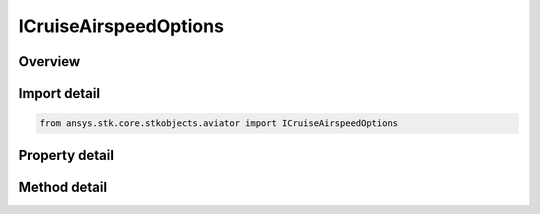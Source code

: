 ICruiseAirspeedOptions
======================

.. py:class:: ansys.stk.core.stkobjects.aviator.ICruiseAirspeedOptions

   object
   
   Interface used to access the Cruise Airspeed options for an Aviator procedure.

.. py:currentmodule:: ICruiseAirspeedOptions

Overview
--------

.. tab-set::

    .. tab-item:: Methods
        
        .. list-table::
            :header-rows: 0
            :widths: auto

            * - :py:attr:`~ansys.stk.core.stkobjects.aviator.ICruiseAirspeedOptions.set_other_airspeed`
              - Set the cruise airspeed. This option is only enabled if the cruise speed type is set to other.

    .. tab-item:: Properties
        
        .. list-table::
            :header-rows: 0
            :widths: auto

            * - :py:attr:`~ansys.stk.core.stkobjects.aviator.ICruiseAirspeedOptions.cruise_speed_type`
              - Gets or sets the method for determining the aircraft's airspeed.
            * - :py:attr:`~ansys.stk.core.stkobjects.aviator.ICruiseAirspeedOptions.other_airspeed_type`
              - Get the airspeed type for the other airspeed option.
            * - :py:attr:`~ansys.stk.core.stkobjects.aviator.ICruiseAirspeedOptions.other_airspeed`
              - Get the airspeed for the other airspeed option.


Import detail
-------------

.. code-block:: python

    from ansys.stk.core.stkobjects.aviator import ICruiseAirspeedOptions


Property detail
---------------

.. py:property:: cruise_speed_type
    :canonical: ansys.stk.core.stkobjects.aviator.ICruiseAirspeedOptions.cruise_speed_type
    :type: CRUISE_SPEED

    Gets or sets the method for determining the aircraft's airspeed.

.. py:property:: other_airspeed_type
    :canonical: ansys.stk.core.stkobjects.aviator.ICruiseAirspeedOptions.other_airspeed_type
    :type: AIRSPEED_TYPE

    Get the airspeed type for the other airspeed option.

.. py:property:: other_airspeed
    :canonical: ansys.stk.core.stkobjects.aviator.ICruiseAirspeedOptions.other_airspeed
    :type: float

    Get the airspeed for the other airspeed option.


Method detail
-------------





.. py:method:: set_other_airspeed(self, airspeedType: AIRSPEED_TYPE, airspeed: float) -> None
    :canonical: ansys.stk.core.stkobjects.aviator.ICruiseAirspeedOptions.set_other_airspeed

    Set the cruise airspeed. This option is only enabled if the cruise speed type is set to other.

    :Parameters:

    **airspeedType** : :obj:`~AIRSPEED_TYPE`
    **airspeed** : :obj:`~float`

    :Returns:

        :obj:`~None`

